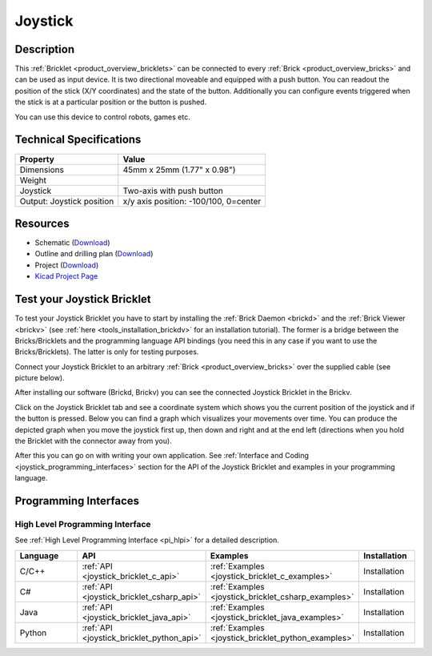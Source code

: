 .. _joystick_bricklet:

Joystick
========


.. raw:: html

	{% from "macros.html" import tfdocstart, tfdocimg, tfdocend %}
	{{ tfdocstart() }}
	{{ tfdocimg("Bricklets/test.jpg", "test_k.jpg", "Bricklets/test.jpg", "Title #0") }}
	{{ tfdocimg("Bricklets/test.jpg", "test_k.jpg", "Bricklets/test.jpg", "Title #1") }}
	{{ tfdocimg("Bricklets/test.jpg", "test_k.jpg", "Bricklets/test.jpg", "Title #2") }}
	{{ tfdocimg("Bricklets/test.jpg", "test_k.jpg", "Bricklets/test.jpg", "Title #3") }}
	{{ tfdocimg("Bricklets/test.jpg", "test_k.jpg", "Bricklets/test.jpg", "Title #4") }}
	{{ tfdocimg("Bricklets/test.jpg", "test_k.jpg", "Bricklets/test.jpg", "Title #5") }}
	{{ tfdocend() }}


Description
-----------

This :ref:`Bricklet <product_overview_bricklets>` can be connected to every 
:ref:`Brick <product_overview_bricks>` and can be used as input device. 
It is two directional moveable and equipped with a push button.
You can readout the position of the stick (X/Y coordinates) and
the state of the button. Additionally you can configure events triggered
when the stick is at a particular position or the button is pushed.

You can use this device to control robots, games etc.

Technical Specifications
------------------------

================================  ============================================================
Property                          Value
================================  ============================================================
Dimensions                        45mm x 25mm (1.77" x 0.98")
Weight
Joystick                          Two-axis with push button
Output: Joystick position         x/y axis position: -100/100, 0=center
================================  ============================================================

Resources
---------

* Schematic (`Download <https://github.com/Tinkerforge/joystick-bricklet/raw/master/hardware/joystick-schematic.pdf>`__)
* Outline and drilling plan (`Download <../../_images/Dimensions/joystick_bricklet_dimensions.png>`__)
* Project (`Download <https://github.com/Tinkerforge/joystick-bricklet/zipball/master>`__)
* `Kicad Project Page <http://kicad.sourceforge.net/>`__


.. _joystick_bricklet_test:

Test your Joystick Bricklet
---------------------------

To test your Joystick Bricklet you have to start by installing the
:ref:`Brick Daemon <brickd>` and the :ref:`Brick Viewer <brickv>`
(see :ref:`here <tools_installation_brickdv>` for an installation tutorial).
The former is a bridge between the Bricks/Bricklets and the programming
language API bindings (you need this in any case if you want to use the
Bricks/Bricklets). The latter is only for testing purposes.

Connect your Joystick Bricklet to an arbitrary 
:ref:`Brick <product_overview_bricks>` over the supplied cable (see picture below).

.. image:: /Images/Bricks/Servo_Brick/servo_brick_test.jpg
   :scale: 100 %
   :alt: Master Brick with connected Joystick Bricklet
   :align: center
   :target: ../../_images/Bricklets/joystick_brickv.jpg

After installing our software (Brickd, Brickv) you can see the connected 
Joystick Bricklet in the Brickv.

.. image:: /Images/Bricklets/joystick_brickv.jpg
   :scale: 100 %
   :alt: Brickv view of the Joystick Bricklet
   :align: center
   :target: ../../_images/Bricklets/joystick_brickv.jpg

Click on the Joystick Bricklet tab and see a coordinate system which
shows you the current position of the joystick and if the button is pressed.
Below you can find a graph which visualizes your movements over time.
You can produce the depicted graph when you move the joystick first up, 
then down and right and at the end left (directions when you hold the Bricklet
with the connector away from you).

After this you can go on with writing your own application.
See :ref:`Interface and Coding <joystick_programming_interfaces>` section for the API of
the Joystick Bricklet and examples in your programming language.


.. _joystick_programming_interfaces:

Programming Interfaces
----------------------

High Level Programming Interface
^^^^^^^^^^^^^^^^^^^^^^^^^^^^^^^^

See :ref:`High Level Programming Interface <pi_hlpi>` for a detailed description.

.. csv-table::
   :header: "Language", "API", "Examples", "Installation"
   :widths: 25, 8, 15, 12

   "C/C++", ":ref:`API <joystick_bricklet_c_api>`", ":ref:`Examples <joystick_bricklet_c_examples>`", "Installation"
   "C#", ":ref:`API <joystick_bricklet_csharp_api>`", ":ref:`Examples <joystick_bricklet_csharp_examples>`", "Installation"
   "Java", ":ref:`API <joystick_bricklet_java_api>`", ":ref:`Examples <joystick_bricklet_java_examples>`", "Installation"
   "Python", ":ref:`API <joystick_bricklet_python_api>`", ":ref:`Examples <joystick_bricklet_python_examples>`", "Installation"

